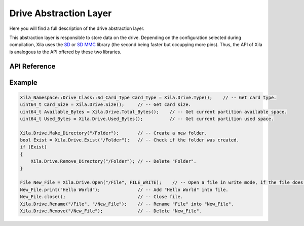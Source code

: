 ***********************
Drive Abstraction Layer
***********************

Here you will find a full description of the drive abstraction layer.

This abstraction layer is responsible to store data on the drive.
Depending on the configuration selected during compilation, Xila uses the `SD <https://github.com/espressif/arduino-esp32/tree/master/libraries/SD>`_ or `SD MMC <https://github.com/espressif/arduino-esp32/tree/master/libraries/SD_MMC>`_ library (the second being faster but occupying more pins).
Thus, the API of Xila is analogous to the API offered by these two libraries.

API Reference
=============

.. doxygenclass::   Xila_Namespace::Drive_Class
    :members:

Example
=======

.. code-block:: cpp

    Xila_Namespace::Drive_Class::Sd_Card_Type Card_Type = Xila.Drive.Type();    // -- Get card type.
    uint64_t Card_Size = Xila.Drive.Size();     // -- Get card size.
    uint64_t Available_Bytes = Xila.Drive.Total_Bytes();    // -- Get current partition available space.
    uint64_t Used_Bytes = Xila.Drive.Used_Bytes();          // -- Get current partition used space.

    Xila.Drive.Make_Directory("/Folder");       // -- Create a new folder.
    bool Exist = Xila.Drive.Exist("/Folder");   // -- Check if the folder was created.
    if (Exist)
    {
        Xila.Drive.Remove_Directory("/Folder"); // -- Delete "Folder".
    }

    File New_File = Xila.Drive.Open("/File", FILE_WRITE);    // -- Open a file in write mode, if the file does not exist, it will be created automatically.
    New_File.print("Hello World");              // -- Add "Hello World" into file.
    New_File.close();                           // -- Close file.
    Xila.Drive.Rename("/File", "/New_File");    // -- Rename "File" into "New_File".
    Xila.Drive.Remove("/New_File");             // -- Delete "New_File".
    
